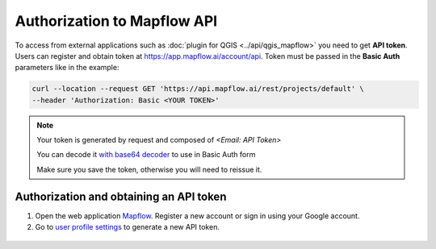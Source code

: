 .. _Mapflow Auth:

Authorization to Mapflow API
==============================

To access from external applications such as :doc:`plugin for QGIS <../api/qgis_mapflow>` you need to get **API token**. Users can register and obtain token at 
`https://app.mapflow.ai/account/api <https://app.mapflow.ai/account/api>`_.
Token must be passed in the **Basic Auth** parameters like in the example:

.. code:: bash

    curl --location --request GET 'https://api.mapflow.ai/rest/projects/default' \
    --header 'Authorization: Basic <YOUR TOKEN>'  

.. note::
    
    Your token is generated by request and composed of `<Email: API Token>`

    You can decode it `with base64 decoder <https://www.base64decoder.io/>`_ to use in Basic Auth form

    Make sure you save the token, otherwise you will need to reissue it.

Authorization and obtaining an API token
------------------------------------------

1. Open the web application `Mapflow <https://app.mapflow.ai>`_. Register a new account or sign in using your Google account.

2. Go to `user profile settings <https://app.mapflow.ai/account>`_ to generate a new API token.

.. figure:: _static/api_tab.png
    :alt: Preview map
    :align: center
    :width: 8cm
